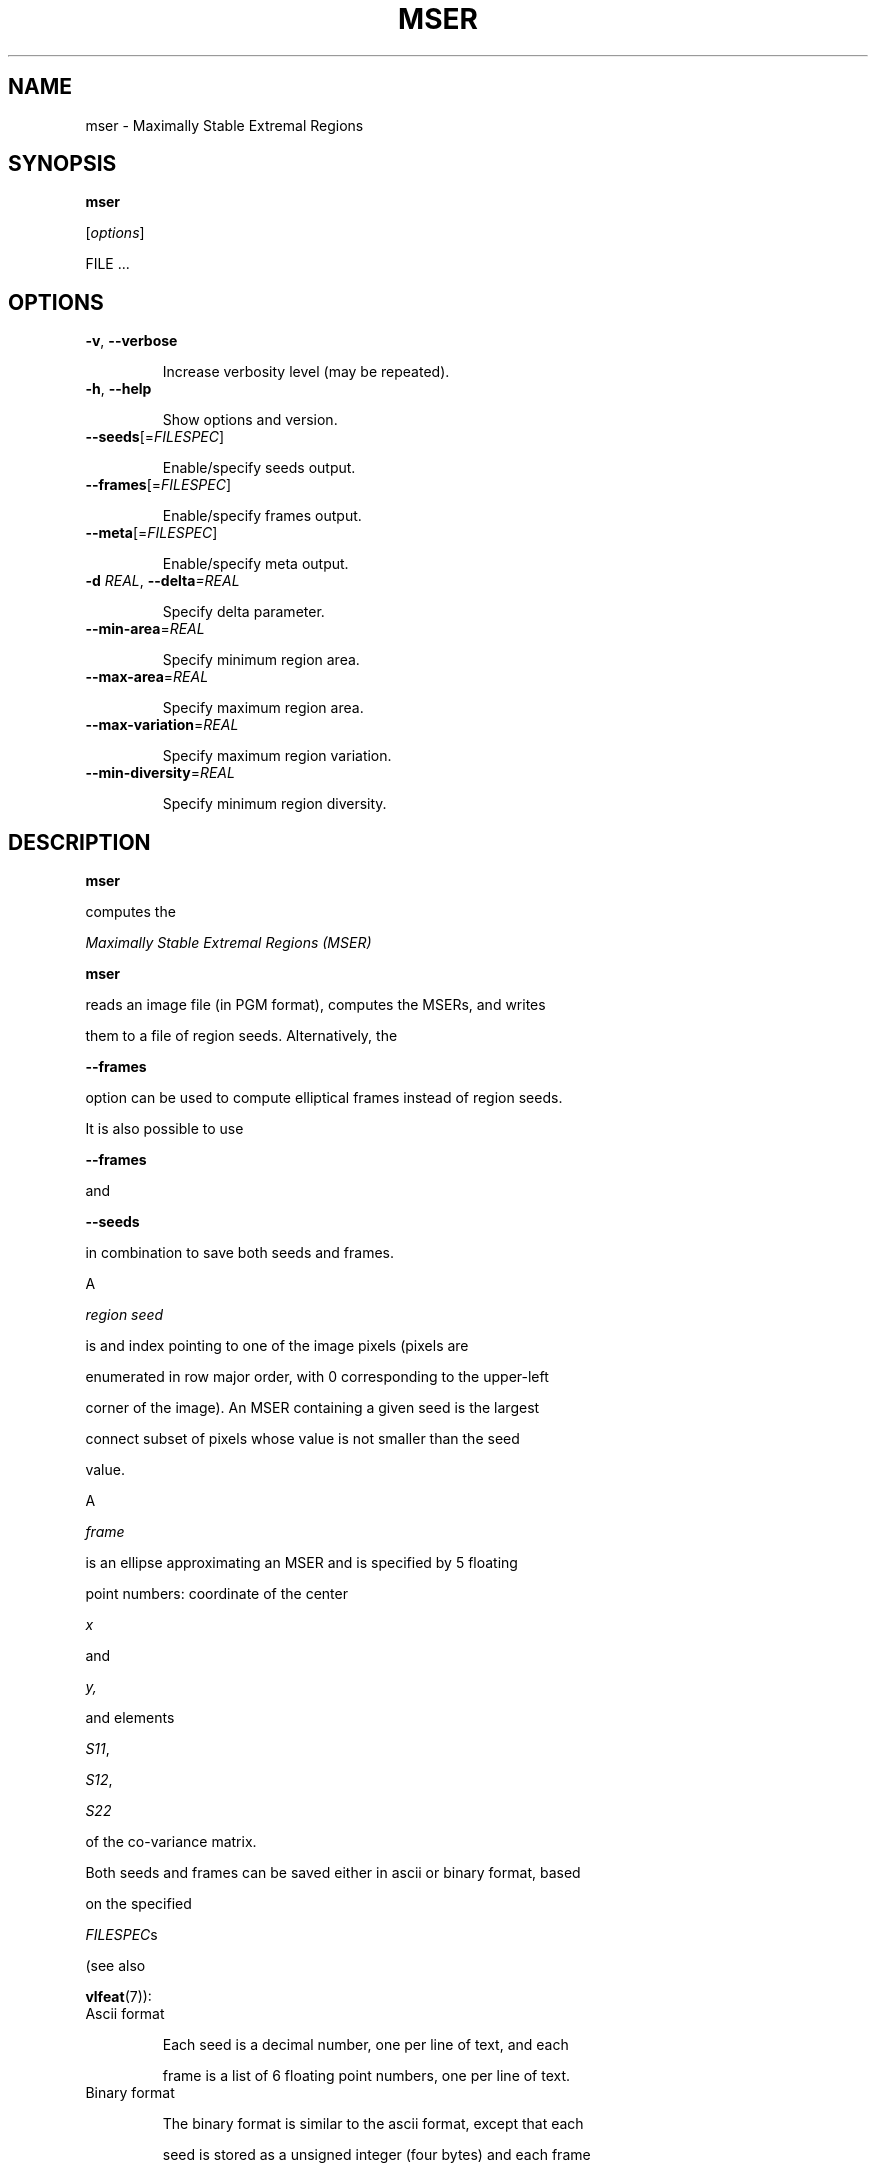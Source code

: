 .TH MSER 1 "" "VLFeat" "VLFeat"
.\" ------------------------------------------------------------------
.SH NAME
.\" ------------------------------------------------------------------
mser \- Maximally Stable Extremal Regions
.\" ------------------------------------------------------------------
.SH SYNOPSIS
.\" ------------------------------------------------------------------
.B mser
.RI [ options ]
FILE .\|.\|.
.\" ------------------------------------------------------------------
.SH OPTIONS
.\" ------------------------------------------------------------------
.TP
.B \-v\fR,\fP \-\^\-verbose
Increase verbosity level (may be repeated).
.TP
.B \-h\fR,\fP \-\^\-help
Show options and version.
.TP
.BI \-\^\-seeds \fR[=\fPFILESPEC\fR]\fP
Enable/specify seeds output.
.TP
.BI \-\^\-frames \fR[=\fPFILESPEC\fR]\fP
Enable/specify frames output.
.TP
.BI \-\^\-meta \fR[=\fPFILESPEC\fR]\fP
Enable/specify meta output.
.TP
.BI \-d " REAL" "\fR,\fP \-\^\-delta" "=REAL"
Specify delta parameter.
.TP
.BI \-\^\-min-area \fR=\fPREAL
Specify minimum region area.
.TP
.BI \-\^\-max-area \fR=\fPREAL
Specify maximum region area.
.TP
.BI \-\^\-max-variation \fR=\fPREAL
Specify maximum region variation.
.TP
.BI \-\^\-min-diversity \fR=\fPREAL
Specify minimum region diversity.
.\" ------------------------------------------------------------------
.SH DESCRIPTION
.\" ------------------------------------------------------------------
.B mser
computes the 
.I Maximally Stable Extremal Regions (MSER)
\. In the simplest case,
.B mser 
reads an image file (in PGM format), computes the MSERs, and writes
them to a file of region seeds. Alternatively, the
.B --frames
option can be used to compute elliptical frames instead of region seeds.
It is also possible to use
.B --frames
and
.B --seeds
in combination to save both seeds and frames.
.
.P
A 
.IR region\ seed 
is and index pointing to one of the image pixels (pixels are
enumerated in row major order, with 0 corresponding to the upper-left
corner of the image). An MSER containing a given seed is the largest
connect subset of pixels whose value is not smaller than the seed
value.
.
.P
A 
.IR frame 
is an ellipse approximating an MSER and is specified by 5 floating
point numbers: coordinate of the center
.I x
and
.I y,
and elements
.IR S11 ,
.IR S12 ,
.IR S22
of the co-variance matrix. 
.P
Both seeds and frames can be saved either in ascii or binary format, based
on the specified 
.IR FILESPEC s
(see also
.BR vlfeat (7)):
.
.TP
Ascii format
.
Each seed is a decimal number, one per line of text, and each
frame is a list of 6 floating point numbers, one per line of text.
.
.TP 
Binary format
.
The binary format is similar to the ascii format, except that each
seed is stored as a unsigned integer (four bytes) and each frame
component is stored as an IEEE double (eight bytes). The data is
written in little endian order.
.
.P
.B mser
can process multiple images. In this case the names of the
corresponding output files are calculated based on
.IR FILESPEC s.
.\" ------------------------------------------------------------------
.SH EXAMPLES
.\" ------------------------------------------------------------------
.
.TP
mser test.pgm -d 5
Computes the MSERs of image
.I test.pgm
setting the parameter
.I delta
to 5
and save the result as a sequence of region seeds to
.IR test.mser .
.TP
mser test.pgm \-\^\-frames
Computes the MSERs of image
.IR test.pgm , 
fits elliptical frames to them and saves the frames to
.IR test.frame .
.
.TP
mser test.pgm \-\^\-frames=bin:///tmp/%.frame \-\^\-seeds
Computes the MSERs of image
.IR test.pgm , 
fits elliptical frames to them and saves
the frames to 
.I /tmp/test.frame
and the region seeds to
.IR test.mser .
.
.\" ------------------------------------------------------------------
.SH SEE ALSO
.\" ------------------------------------------------------------------
.P
.BR vlfeat (7)
.
.P
J. Matas, O. Chum, M. Urban, and T. Pajdla. 
Robust wide baseline stereo from maximally stable extremal regions. In
.IR "Proc. BMVC" , 
2002.
.
